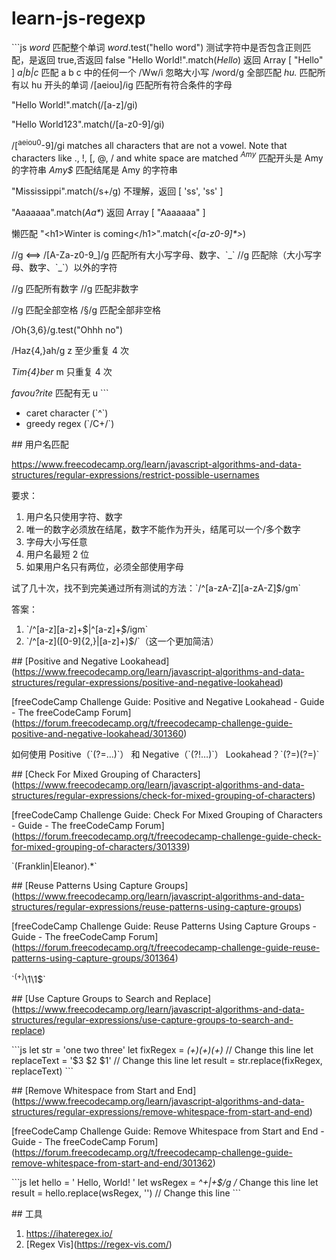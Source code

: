 * learn-js-regexp
:PROPERTIES:
:CUSTOM_ID: learn-js-regexp
:END:
```js /word/ 匹配整个单词 /word/.test("hello word") 测试字符中是否包含正则匹配，是返回 true,否返回 false "Hello World!".match(/Hello/) 返回 Array [ "Hello" ] /a|b|c/ 匹配 a b c 中的任何一个 /Ww/i 忽略大小写 /word/g 全部匹配 /hu./ 匹配所有以 hu 开头的单词 /[aeiou]/ig 匹配所有符合条件的字母

"Hello World!".match(/[a-z]/gi)

"Hello World123".match(/[a-z0-9]/gi)

/[^{aeiou0}-9]/gi matches all characters that are not a vowel. Note that characters like ., !, [, @, / and white space are matched /^{Amy}/ 匹配开头是 Amy 的字符串 /Amy$/ 匹配结尾是 Amy 的字符串

"Mississippi".match(/s+/g) 不理解，返回 [ 'ss', 'ss' ]

"Aaaaaaa".match(/Aa*/) 返回 Array [ "Aaaaaaa" ]

懒匹配 "<h1>Winter is coming</h1>".match(/<[a-z0-9]*>/)

/\w/g <==> /[A-Za-z0-9_]/g 匹配所有大小写字母、数字、`_` /\W/g 匹配除（大小写字母、数字、`_`）以外的字符

//̣g 匹配所有数字 /\D/g 匹配非数字

/\s/g 匹配全部空格 /§/g 匹配全部非空格

/Oh{3,6}\sno/g.test("Ohhh no")

/Haz{4,}ah/g z 至少重复 4 次

/Tim{4}ber/ m 只重复 4 次

/favou?rite/ 匹配有无 u ```

- caret character (`^`)
- greedy regex (`/C+/`)

​## 用户名匹配

[[https://www.freecodecamp.org/learn/javascript-algorithms-and-data-structures/regular-expressions/restrict-possible-usernames]]

要求：

1. 用户名只使用字符、数字
2. 唯一的数字必须放在结尾，数字不能作为开头，结尾可以一个/多个数字
3. 字母大小写任意
4. 用户名最短 2 位
5. 如果用户名只有两位，必须全部使用字母

试了几十次，找不到完美通过所有测试的方法：`/^[a-zA-Z][a-zA-Z]̣$/gm`

答案：

1. `/^[a-z][a-z]+̣$|^[a-z]+̣̣$/igm`
2. `/^[a-z]([0-9]{2,}|[a-z]+)̣$/`（这一个更加简洁）

​## [Positive and Negative Lookahead]([[https://www.freecodecamp.org/learn/javascript-algorithms-and-data-structures/regular-expressions/positive-and-negative-lookahead]])

[freeCodeCamp Challenge Guide: Positive and Negative Lookahead - Guide - The freeCodeCamp Forum]([[https://forum.freecodecamp.org/t/freecodecamp-challenge-guide-positive-and-negative-lookahead/301360]])

如何使用 Positive（`(?=...)`） 和 Negative（`(?!...)`） Lookahead？`(?=\w{6})(?=\w*2̣)`

​## [Check For Mixed Grouping of Characters]([[https://www.freecodecamp.org/learn/javascript-algorithms-and-data-structures/regular-expressions/check-for-mixed-grouping-of-characters]])

[freeCodeCamp Challenge Guide: Check For Mixed Grouping of Characters - Guide - The freeCodeCamp Forum]([[https://forum.freecodecamp.org/t/freecodecamp-challenge-guide-check-for-mixed-grouping-of-characters/301339]])

`(Franklin|Eleanor).*\sRoosevelt`

​## [Reuse Patterns Using Capture Groups]([[https://www.freecodecamp.org/learn/javascript-algorithms-and-data-structures/regular-expressions/reuse-patterns-using-capture-groups]])

[freeCodeCamp Challenge Guide: Reuse Patterns Using Capture Groups - Guide - The freeCodeCamp Forum]([[https://forum.freecodecamp.org/t/freecodecamp-challenge-guide-reuse-patterns-using-capture-groups/301364]])

`^{(+̣)}\s\1\s\1$`

​## [Use Capture Groups to Search and Replace]([[https://www.freecodecamp.org/learn/javascript-algorithms-and-data-structures/regular-expressions/use-capture-groups-to-search-and-replace]])

```js let str = 'one two three' let fixRegex = /(\w+)\s(\w+)\s(\w+)/ // Change this line let replaceText = '$3 $2 $1' // Change this line let result = str.replace(fixRegex, replaceText) ```

​## [Remove Whitespace from Start and End]([[https://www.freecodecamp.org/learn/javascript-algorithms-and-data-structures/regular-expressions/remove-whitespace-from-start-and-end]])

[freeCodeCamp Challenge Guide: Remove Whitespace from Start and End - Guide - The freeCodeCamp Forum]([[https://forum.freecodecamp.org/t/freecodecamp-challenge-guide-remove-whitespace-from-start-and-end/301362]])

```js let hello = ' Hello, World! ' let wsRegex = /^\s+|\s+$/g // Change this line let result = hello.replace(wsRegex, '') // Change this line ```

​## 工具

1. [[https://ihateregex.io/]]
2. [Regex Vis]([[https://regex-vis.com/]])
